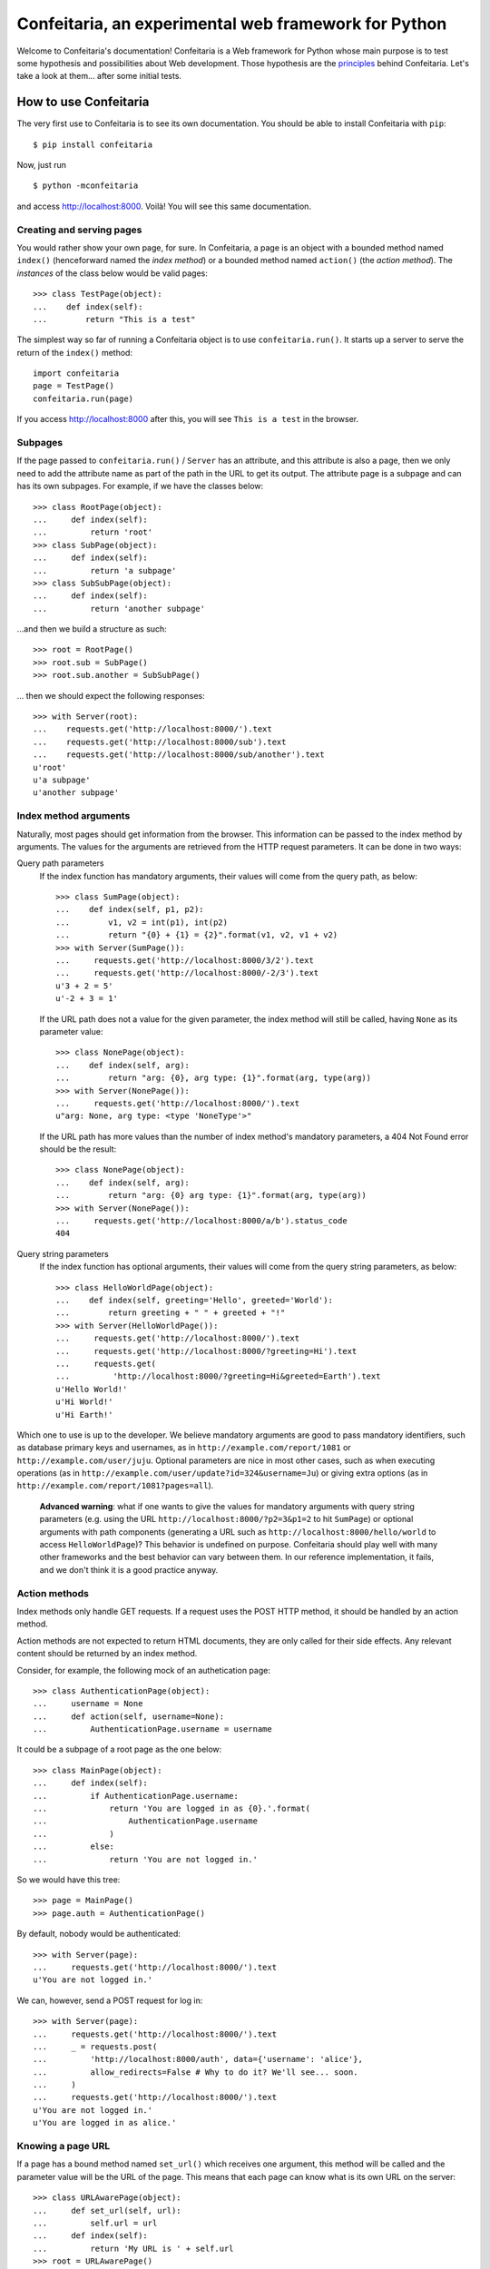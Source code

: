 =====================================================
Confeitaria, an experimental web framework for Python
=====================================================

Welcome to Confeitaria's documentation! Confeitaria is a Web framework for
Python whose main purpose is to test some hypothesis and possibilities about
Web development. Those hypothesis are the `principles`_ behind Confeitaria.
Let's take a look at them... after some initial tests.

How to use Confeitaria
======================

The very first use to Confeitaria is to see its own documentation. You should
be able to install Confeitaria with ``pip``::

    $ pip install confeitaria

Now, just run

::

    $ python -mconfeitaria

and access http://localhost:8000. Voilà! You will see this same documentation.

Creating and serving pages
--------------------------

You would rather show your own page, for sure. In Confeitaria, a page is an
object with a bounded method named ``index()`` (henceforward named the *index
method*) or a bounded method named ``action()`` (the *action method*). The
*instances* of the class below would be valid pages::

    >>> class TestPage(object):
    ...    def index(self):
    ...        return "This is a test"

The simplest way so far of running a Confeitaria object is to use
``confeitaria.run()``. It starts up a server to serve the return of the
``index()`` method::

    import confeitaria
    page = TestPage()
    confeitaria.run(page)

If you access http://localhost:8000 after this, you will see ``This is a test``
in the browser.

.. One can also create a ``Server`` object, which is more flexible. They are
   created and used as below::
   
       from confeitaria import Server
       page = TestPage()
       server = Server(page)
       server.run()

   A nice ``Server`` trick is to start it up through a ``with`` statement. The
   server will start in a different process, requests would be possible from the
   source code and it would bw shut down after everything is done::
   
       >>> from confeitaria import Server
       >>> import requests
       >>> page = TestPage()
       >>> with Server(page):
       ...     requests.get('http://localhost:8000').text
       u'This is a test'

Subpages
--------

If the page passed to ``confeitaria.run()`` / ``Server`` has an attribute, and
this attribute is also a page, then we only need to add the attribute name as
part of the path in the URL to get its output. The attribute page is a subpage
and can has its own subpages. For example, if we have the classes
below::

    >>> class RootPage(object):
    ...     def index(self):
    ...         return 'root'
    >>> class SubPage(object):
    ...     def index(self):
    ...         return 'a subpage'
    >>> class SubSubPage(object):
    ...     def index(self):
    ...         return 'another subpage'

...and then we build a structure as such::

   >>> root = RootPage()
   >>> root.sub = SubPage()
   >>> root.sub.another = SubSubPage()

... then we should expect the following responses::

    >>> with Server(root):
    ...    requests.get('http://localhost:8000/').text
    ...    requests.get('http://localhost:8000/sub').text
    ...    requests.get('http://localhost:8000/sub/another').text
    u'root'
    u'a subpage'
    u'another subpage'

Index method arguments
----------------------

Naturally, most pages should get information from the browser. This information
can be passed to the index method by arguments. The values for the arguments are
retrieved from the HTTP request parameters. It can be done in two ways:

Query path parameters
    If the index function has mandatory arguments, their values will come
    from the query path, as below::

        >>> class SumPage(object):
        ...    def index(self, p1, p2):
        ...        v1, v2 = int(p1), int(p2)
        ...        return "{0} + {1} = {2}".format(v1, v2, v1 + v2)
        >>> with Server(SumPage()):
        ...     requests.get('http://localhost:8000/3/2').text
        ...     requests.get('http://localhost:8000/-2/3').text
        u'3 + 2 = 5'
        u'-2 + 3 = 1'

    If the URL path does not a value for the given parameter, the index method
    will still be called, having ``None`` as its parameter value::

        >>> class NonePage(object):
        ...    def index(self, arg):
        ...        return "arg: {0}, arg type: {1}".format(arg, type(arg))
        >>> with Server(NonePage()):
        ...     requests.get('http://localhost:8000/').text
        u"arg: None, arg type: <type 'NoneType'>"


    If the URL path has more values than the number of index method's mandatory
    parameters, a 404 Not Found error should be the result::

        >>> class NonePage(object):
        ...    def index(self, arg):
        ...        return "arg: {0} arg type: {1}".format(arg, type(arg))
        >>> with Server(NonePage()):
        ...     requests.get('http://localhost:8000/a/b').status_code
        404

Query string parameters
    If the index function has optional arguments, their values will come
    from the query string parameters, as below::

        >>> class HelloWorldPage(object):
        ...    def index(self, greeting='Hello', greeted='World'):
        ...        return greeting + " " + greeted + "!"
        >>> with Server(HelloWorldPage()):
        ...     requests.get('http://localhost:8000/').text
        ...     requests.get('http://localhost:8000/?greeting=Hi').text
        ...     requests.get(
        ...         'http://localhost:8000/?greeting=Hi&greeted=Earth').text
        u'Hello World!'
        u'Hi World!'
        u'Hi Earth!'

Which one to use is up to the developer. We believe mandatory arguments are
good to pass mandatory identifiers, such as database primary keys and usernames,
as in ``http://example.com/report/1081`` or ``http://example.com/user/juju``.
Optional parameters are nice in most other cases, such as when executing
operations (as in ``http://example.com/user/update?id=324&username=Ju``)
or giving extra options (as in ``http://example.com/report/1081?pages=all``).

    **Advanced warning**: what if one wants to give the values for mandatory
    arguments with query string parameters (e.g. using the URL
    ``http://localhost:8000/?p2=3&p1=2`` to hit ``SumPage``) or optional
    arguments with path components (generating a URL such as
    ``http://localhost:8000/hello/world`` to access ``HelloWorldPage``)? This
    behavior is undefined on purpose. Confeitaria should play well with many
    other frameworks and the best behavior can vary between them. In our
    reference implementation, it fails, and we don't think it is a good practice
    anyway.

Action methods
--------------

Index methods only handle GET requests. If a request uses the POST HTTP method,
it should be handled by an action method.

Action methods are not expected to return HTML documents, they are only called
for their side effects. Any relevant content should be returned by an index
method.

Consider, for example, the following mock of an authetication page::

        >>> class AuthenticationPage(object):
        ...     username = None
        ...     def action(self, username=None):
        ...         AuthenticationPage.username = username

It could be a subpage of a root page as the one below::

        >>> class MainPage(object):
        ...     def index(self):
        ...         if AuthenticationPage.username:
        ...             return 'You are logged in as {0}.'.format(
        ...                 AuthenticationPage.username
        ...             )
        ...         else:
        ...             return 'You are not logged in.'

So we would have this tree::

        >>> page = MainPage()
        >>> page.auth = AuthenticationPage()

By default, nobody would be authenticated::

        >>> with Server(page):
        ...     requests.get('http://localhost:8000/').text
        u'You are not logged in.'

We can, however, send a POST request for log in::

        >>> with Server(page):
        ...     requests.get('http://localhost:8000/').text
        ...     _ = requests.post(
        ...         'http://localhost:8000/auth', data={'username': 'alice'},
        ...         allow_redirects=False # Why to do it? We'll see... soon.
        ...     )
        ...     requests.get('http://localhost:8000/').text
        u'You are not logged in.'
        u'You are logged in as alice.'

Knowing a page URL
------------------

If a page has a bound method named ``set_url()`` which receives one argument,
this method will be called and the parameter value will be the URL of the page.
This means that each page can know what is its own URL on the server::

    >>> class URLAwarePage(object):
    ...     def set_url(self, url):
    ...         self.url = url
    ...     def index(self):
    ...         return 'My URL is ' + self.url
    >>> root = URLAwarePage()
    >>> root.sub = URLAwarePage()
    >>> with Server(root):
    ...     requests.get('http://localhost:8000/').text
    ...     requests.get('http://localhost:8000/sub').text
    u'My URL is /'
    u'My URL is /sub'

This URL is immutable, it is set in the server start up. This means that a page
can even know the URL of its subpages::

    >>> class RootPage(object):
    ...     def __init__(self):
    ...         self.sub = URLAwarePage()
    ...     def index(self):
    ...         return (
    ...             'Subpage is at {0}. '
    ...             '<a href="{0}">Go there!</a>'.format(self.sub.url)
    ...         )
    >>> with Server(RootPage()):
    ...     requests.get('http://localhost:8000/').text
    u'Subpage is at /sub. <a href="/sub">Go there!</a>'

..

    **Note**: one could argue that the "URLs" in these examples are actually
    just paths, not full URLs. We hope, however, to make it possible to a page
    to have a totally different URL, even in another domain. We do not have
    this feature now; yet, assuming that the URLs defined with ``set_url()``
    can be more complex than paths is the way to go - even if the current
    examples are quite simple.

To save you from typing the same method over and over, we also provide the class
``confeitaria.interface.URLedPage``. It implements this protocol and has a
``get_url()`` method::

    >>> import confeitaria.interfaces
    >>> class MyURLedPage(confeitaria.interfaces.URLedPage):
    ...     def index(self):
    ...         return 'My URL is ' + self.get_url()
    >>> root = MyURLedPage()
    >>> root.sub = MyURLedPage()
    >>> with Server(root):
    ...     requests.get('http://localhost:8000/').text
    ...     requests.get('http://localhost:8000/sub').text
    u'My URL is /'
    u'My URL is /sub'

Getting the request
-------------------

If a page has a bound method named ``set_requests()`` with one argument, this
method will be called and the argument value will be an object representing the
HTTP request being processed. This request object can given information, for
example, about query parameters::

    >>> class ActionPage(object):
    ...     def set_request(self, request):
    ...         self.request = request
    ...     def index(self):
    ...         return (
    ...             'The action is ' + self.request.query_parameters['action']
    ...         )
    >>> page = ActionPage()
    >>> with Server(page):
    ...     requests.get('http://localhost:8000/?action=update').text
    u'The action is update'

Getting and sending cookies
---------------------------

Cookies are the most standard way of recalling information between different
requests from the same browser. Once a server sends instructos for setting
cookies to a browser, the browser is expected to send this information back
with each request.

If a page has a bound method named ``set_cookies()`` with one argument, this
method will be called and the argument value will be an object representing a
set of cookies. This cookies object should behave as the
`Cookie.SimpleCookie
<https://docs.python.org/2/library/cookie.html#Cookie.SimpleCookie>`_::

    >>> class AuthenticationPage(object):
    ...     def set_cookies(self, cookies):
    ...         self.cookies = cookies
    ...     def action(self, username=None):
    ...         self.cookies['username'] = username
    ...     def index(self):
    ...         if 'username' in self.cookies:
    ...             return 'Hello {0}'.format(self.cookies['username'].value)
    ...         else:
    ...             return 'Please log in'
    >>> page = AuthenticationPage()
    >>> with Server(page):
    ...     requests.get('http://localhost:8000/').text
    ...     r = requests.post(
    ...         'http://localhost:8000/', data={'username': 'juju'},
    ...         allow_redirects=False
    ...     )
    ...     r.cookies['username']
    ...     requests.get('http://localhost:8000/', cookies=r.cookies).text
    u'Please log in'
    'juju'
    u'Hello juju'

Using sessions
--------------

If your page needs to preserve state between requests, you can use sessions. To
get a session, just add a ``set_session()`` method to your page - as usual, it
should receive an argument, which will be a dict-like session object::

    >>> class SessionAuthenticationPage(object):
    ...     def set_session(self, session):
    ...         self.session = session
    ...     def action(self, username=None):
    ...         self.session['username'] = username
    ...     def index(self):
    ...         if 'username' in self.session:
    ...             return 'User: {0}'.format(self.session['username'])
    ...         else:
    ...             return 'Not authenticated'

The received session is preserved between requests. The default implementation
saves the session variables in memory only and preserve the session through
cookies::

    >>> page = SessionAuthenticationPage()
    >>> with Server(page):
    ...     r = requests.get('http://localhost:8000/')
    ...     r.text
    ...     r = requests.post(
    ...         'http://localhost:8000/', data={'username': 'juju'},
    ...         cookies=r.cookies, allow_redirects=False
    ...     )
    ...     requests.get('http://localhost:8000/', cookies=r.cookies).text
    u'Not authenticated'
    u'User: juju'

Note that there is no need to handle the cookies directly: in the server,
Confeitaria takes care of this; in the client, the browser should handle it by
itself.

Redirecting
-----------

HTTP redirect responses are a common need. For example, you may want to redirect
the browser to another URL to where the looked upon content was moved. You just
need to raise the ``confeitaria.responses.MovedPermanently`` exception::

    >>> import confeitaria.responses
    >>> class OldPage(object):
    ...     def index(self):
    ...         raise confeitaria.responses.MovedPermanently('/new')
    >>> class NewPage(object):
    ...     def index(self):
    ...         return 'page: new'
    >>> page = OldPage()
    >>> page.new = NewPage()
    >>> with Server(page):
    ...     r = requests.get('http://localhost:8000/', allow_redirects=False)
    ...     r.status_code
    ...     r.headers['location']
    301
    '/new'
    >>> with Server(page):
    ...     r = requests.get('http://localhost:8000/')
    ...     r.status_code
    ...     r.text
    200
    u'page: new'

If, however, one wants to implement the POST-REDIRECT-GET pattern, it is better
to use the ``SeeOther`` response::

    >>> class LoginPage(object):
    ...     username = None
    ...     def index(self):
    ...         if LoginPage.username is None:
    ...             return 'Nobody is logged in.'
    ...         else:
    ...             return '{0} is logged in.'.format(LoginPage.username)
    ...     def action(self, username=None):
    ...         LoginPage.username = username
    ...         raise confeitaria.responses.SeeOther('/')
    >>> with Server(LoginPage()):
    ...     requests.get('http://localhost:8000/').text
    ...     r = requests.post(
    ...         'http://localhost:8000/', data={'username': 'bob'}
    ...     )
    ...     r.status_code
    ...     r.text
    u'Nobody is logged in.'
    200
    u'bob is logged in.'

If no parameter is given to the ``SeeOther`` or ``MovedPermanently``
constructor, the browser will be redirected to the originally requested URL::

    >>> class RedirectPage(object):
    ...     def action(self, username=None):
    ...         raise confeitaria.responses.SeeOther()
    >>> with Server(RedirectPage()):
    ...     r = requests.post(
    ...         'http://localhost:8000/?a=b', allow_redirects=False
    ...     )
    ...     r.status_code
    ...     r.headers['location']
    303
    '/?a=b'

However, one does not even need to raise the response: if an action method
returns without raising any response, it will redirect to the original URL by
default::

    >>> class MagicRedirectPage(object):
    ...     def action(self, username=None):
    ...         pass
    >>> with Server(MagicRedirectPage()):
    ...     r = requests.post(
    ...         'http://localhost:8000/?magic=true', allow_redirects=False
    ...     )
    ...     r.status_code
    ...     r.headers['location']
    303
    '/?magic=true'

Principles
==========

In Confeitaria, we try to follow some principles as much as possible. We do not
know how much they are feasible or advantageus, they are not necessarily
original and we are not saying you have to follow them. We will try, however.

Principle 1: *The customer should get only the desired piece.*
    Confeitaria should provide many applications, each in its own package. They
    should be as independent as possible so the developer may use only what is
    needed.

Principle 2: *To use a page should be a piece of cake.*
    An application should be pages that can be instatiated many times, maybe
    with some pages. The pages should be as flexible as any simple object, not
    requiring any setup other than being called by ``confeitaria.run()`` (but
    being open to more, optional configuration0.

Principle 3: *A cake should be useful without more cooking.*
    Whenever possible, a Confeitaria package should be usable by only calling
    it with the Python interpreter's ``-m`` flag. For example, the reference
    confeitaria module does provide a feature: it displays this same
    documenation.

Principle 4: *The layered cake should be edible without the frosting.*
    The Confeitaria pages should have tiers, and the lower one cannot depend on
    the higher one. In special, any Confeitaria page should be usable even
    without CSS and JavaScript (the "frosting"). CSS and JavaScript should be
    added to improve the usabiity of a functioning page. A rule of thumb to
    ensure this is that *any task should be executed only using ``curl`` or the
    ``requests`` module*.

Principle 5: *The dough should be tested at each step.*
   We should test as much as possible. Each commit set should contain a new
   test. We should have unit tests, integration tests, functional tests without
   JavaScript and functional tests with JavaScript - probably even JavaScript
   tests.

Principle 6: *The recipes should be written down.*
    We should document how to use Confeitaria. Each public method should have a
    docstring. Each application page should have a separate document explaining
    it. Examples should be doctests.

Principle 7: *Each order should be written down.*
    Each change in the code base should be preceded by a ticket in the issue
    tracker.

Principle 8: *The dough should harmonize with any flavor.*
    It should be possible to run add a Confeitaria page to applications in as
    many frameworks as possible - such as Django, CherryPy, CGI... This WSGI
    implementation is actually a reference implementation - other modules should
    not depend on it!

We may add more principles, or give up some of them - that is acceptable. The
main objective here, after all, is to discover what is possible to do.
